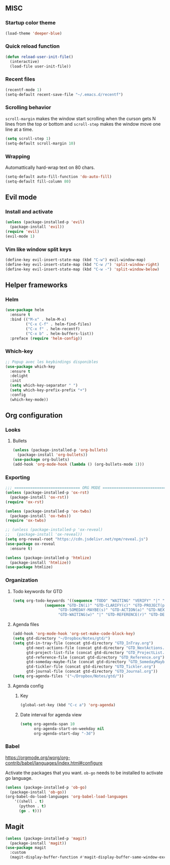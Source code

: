 
** MISC

*** Startup color theme
#+begin_src emacs-lisp
(load-theme 'deeper-blue)
#+end_src
*** Quick reload function
#+begin_src emacs-lisp
(defun reload-user-init-file()
  (interactive)
  (load-file user-init-file))
#+end_src

*** Recent files
#+begin_src emacs-lisp
(recentf-mode 1)
(setq-default recent-save-file "~/.emacs.d/recentf")  
#+end_src
*** Scrolling behavior
=scroll-margin= makes the window start scrolling when the curson gets N lines
from the top or bottom and =scroll-step= makes the window move one line at a time.
#+BEGIN_SRC emacs-lisp
(setq scroll-step 1)
(setq-default scroll-margin 10)
#+end_src

*** Wrapping

Automattically hard-wrap text on 80 chars.
#+begin_src emacs-lisp
(setq-default auto-fill-function 'do-auto-fill)
(setq-default fill-column 80)
#+end_src

** Evil mode
*** Install and activate
#+begin_src emacs-lisp
(unless (package-installed-p 'evil)
  (package-install 'evil))
(require 'evil)
(evil-mode 1)
#+end_src
*** Vim like window split keys
#+begin_src emacs-lisp
(define-key evil-insert-state-map (kbd "C-w") evil-window-map)
(define-key evil-insert-state-map (kbd "C-w /") 'split-window-right)
(define-key evil-insert-state-map (kbd "C-w -") 'split-window-below)
#+END_SRC

** Helper frameworks
*** Helm

#+begin_src emacs-lisp
(use-package helm
  :ensure t
  :bind (("M-x" . helm-M-x)
         ("C-x C-f" . helm-find-files)
         ("C-x f" . helm-recentf)
         ("C-x b" . helm-buffers-list))
  :preface (require 'helm-config))
#+end_src
*** Which-key

#+begin_src emacs-lisp
;; Popup avec les keybindings disponibles
(use-package which-key
  :ensure t
  :delight
  :init
  (setq which-key-separator " ")
  (setq which-key-prefix-prefix "+")
  :config
  (which-key-mode))
#+end_src

** Org configuration
   
*** Looks
**** Bullets

#+begin_src emacs-lisp
(unless (package-installed-p 'org-bullets)
  (package-install 'org-bullets))
(use-package org-bullets)
(add-hook 'org-mode-hook (lambda () (org-bullets-mode 1)))
#+end_src

*** Exporting
#+begin_src emacs-lisp
;;; ============================= ORG MODE ==========================================
(unless (package-installed-p 'ox-rst)
  (package-install 'ox-rst))
(require 'ox-rst)

(unless (package-installed-p 'ox-twbs)
  (package-install 'ox-twbs))
(require 'ox-twbs)

;; (unless (package-installed-p 'ox-reveal)
;;   (package-install 'ox-reveal))
(setq org-reveal-root "https://cdn.jsdelivr.net/npm/reveal.js")
(use-package ox-reveal
  :ensure t)

(unless (package-installed-p 'htmlize)
  (package-install 'htmlize))
(use-package htmlize)
#+end_src

*** Organization

**** Todo keywords for GTD

#+begin_src emacs-lisp
(setq org-todo-keywords '((sequence "TODO" "WAITING" "VERIFY" "|" "DONE")
			  (sequence "GTD-IN(i)" "GTD-CLARIFY(c)" "GTD-PROJECT(p)"
				    "GTD-SOMEDAY-MAYBE(s)" "GTD-ACTION(a)" "GTD-NEXT-ACTION(n)"
				    "GTD-WAITING(w)" "|" "GTD-REFERENCE(r)" "GTD-DELEGATED(g)" "GTD-DONE(d)")))
#+end_src

**** Agenda files

#+begin_src emacs-lisp
(add-hook 'org-mode-hook 'org-set-make-code-block-key)
(setq gtd-directory "~/Dropbox/Notes/gtd/")
(setq gtd-in-tray-file (concat gtd-directory "GTD_InTray.org")
      gtd-next-actions-file (concat gtd-directory "GTD_NextActions.org")
      gtd-project-list-file (concat gtd-directory "GTD_ProjectList.org")
      gtd-reference-file (concat gtd-directory "GTD_Reference.org")
      gtd-someday-maybe-file (concat gtd-directory "GTD_SomedayMaybe.org")
      gtd-tickler-file (concat gtd-directory "GTD_Tickler.org")
      gtd-journal-file (concat gtd-directory "GTD_Journal.org"))
(setq org-agenda-files '("~/Dropbox/Notes/gtd/"))
#+end_src

**** Agenda config
     
***** Key

#+begin_src emacs-lisp
(global-set-key (kbd "C-c a") 'org-agenda)
#+end_src

***** Date interval for agenda view

#+begin_src emacs-lisp
(setq org-agenda-span 10
      org-agenda-start-on-weekday nil
      org-agenda-start-day "-3d")
#+end_src

*** Babel
https://orgmode.org/worg/org-contrib/babel/languages/index.html#configure

Activate the packages that you want.  =ob-go= needs to be installed to activate
go language.
#+begin_src emacs-lisp
(unless (package-installed-p 'ob-go)
  (package-install 'ob-go))
(org-babel-do-load-languages 'org-babel-load-languages
    '((shell . t)
      (python . t)
      (go . t)))
#+end_src

** Magit

#+begin_src emacs-lisp
(unless (package-installed-p 'magit)
  (package-install 'magit))
(use-package magit
  :custom
  (magit-display-buffer-function #'magit-display-buffer-same-window-except-diff-v1))
#+end_src

